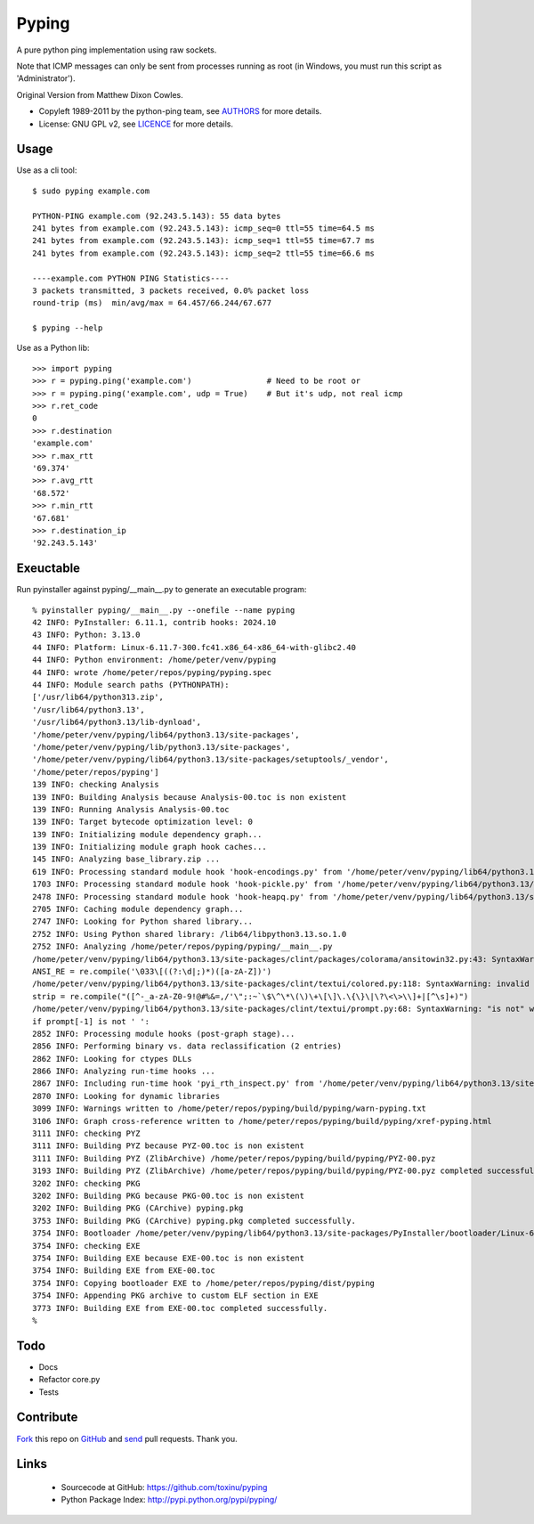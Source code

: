 ======
Pyping
======

A pure python ping implementation using raw sockets.

Note that ICMP messages can only be sent from processes running as root
(in Windows, you must run this script as 'Administrator').

Original Version from Matthew Dixon Cowles.
  
* Copyleft 1989-2011 by the python-ping team, see `AUTHORS <https://raw.github.com/toxinu/pyping/master/AUTHORS>`_ for more details.
* License: GNU GPL v2, see `LICENCE <https://raw.github.com/toxinu/pyping/master/LICENSE>`_ for more details.

Usage
-----
Use as a cli tool::

    $ sudo pyping example.com

    PYTHON-PING example.com (92.243.5.143): 55 data bytes
    241 bytes from example.com (92.243.5.143): icmp_seq=0 ttl=55 time=64.5 ms
    241 bytes from example.com (92.243.5.143): icmp_seq=1 ttl=55 time=67.7 ms
    241 bytes from example.com (92.243.5.143): icmp_seq=2 ttl=55 time=66.6 ms

    ----example.com PYTHON PING Statistics----
    3 packets transmitted, 3 packets received, 0.0% packet loss
    round-trip (ms)  min/avg/max = 64.457/66.244/67.677

    $ pyping --help

Use as a Python lib::

    >>> import pyping
    >>> r = pyping.ping('example.com')                # Need to be root or
    >>> r = pyping.ping('example.com', udp = True)    # But it's udp, not real icmp
    >>> r.ret_code
    0
    >>> r.destination
    'example.com'
    >>> r.max_rtt
    '69.374'
    >>> r.avg_rtt
    '68.572'
    >>> r.min_rtt
    '67.681'
    >>> r.destination_ip
    '92.243.5.143'

Exeuctable
----------

Run pyinstaller against pyping/__main__.py to generate an executable program::

    % pyinstaller pyping/__main__.py --onefile --name pyping
    42 INFO: PyInstaller: 6.11.1, contrib hooks: 2024.10
    43 INFO: Python: 3.13.0
    44 INFO: Platform: Linux-6.11.7-300.fc41.x86_64-x86_64-with-glibc2.40
    44 INFO: Python environment: /home/peter/venv/pyping
    44 INFO: wrote /home/peter/repos/pyping/pyping.spec
    44 INFO: Module search paths (PYTHONPATH):
    ['/usr/lib64/python313.zip',
    '/usr/lib64/python3.13',
    '/usr/lib64/python3.13/lib-dynload',
    '/home/peter/venv/pyping/lib64/python3.13/site-packages',
    '/home/peter/venv/pyping/lib/python3.13/site-packages',
    '/home/peter/venv/pyping/lib64/python3.13/site-packages/setuptools/_vendor',
    '/home/peter/repos/pyping']
    139 INFO: checking Analysis
    139 INFO: Building Analysis because Analysis-00.toc is non existent
    139 INFO: Running Analysis Analysis-00.toc
    139 INFO: Target bytecode optimization level: 0
    139 INFO: Initializing module dependency graph...
    139 INFO: Initializing module graph hook caches...
    145 INFO: Analyzing base_library.zip ...
    619 INFO: Processing standard module hook 'hook-encodings.py' from '/home/peter/venv/pyping/lib64/python3.13/site-packages/PyInstaller/hooks'
    1703 INFO: Processing standard module hook 'hook-pickle.py' from '/home/peter/venv/pyping/lib64/python3.13/site-packages/PyInstaller/hooks'
    2478 INFO: Processing standard module hook 'hook-heapq.py' from '/home/peter/venv/pyping/lib64/python3.13/site-packages/PyInstaller/hooks'
    2705 INFO: Caching module dependency graph...
    2747 INFO: Looking for Python shared library...
    2752 INFO: Using Python shared library: /lib64/libpython3.13.so.1.0
    2752 INFO: Analyzing /home/peter/repos/pyping/pyping/__main__.py
    /home/peter/venv/pyping/lib64/python3.13/site-packages/clint/packages/colorama/ansitowin32.py:43: SyntaxWarning: invalid escape sequence '\['
    ANSI_RE = re.compile('\033\[((?:\d|;)*)([a-zA-Z])')
    /home/peter/venv/pyping/lib64/python3.13/site-packages/clint/textui/colored.py:118: SyntaxWarning: invalid escape sequence '\$'
    strip = re.compile("([^-_a-zA-Z0-9!@#%&=,/'\";:~`\$\^\*\(\)\+\[\]\.\{\}\|\?\<\>\\]+|[^\s]+)")
    /home/peter/venv/pyping/lib64/python3.13/site-packages/clint/textui/prompt.py:68: SyntaxWarning: "is not" with 'str' literal. Did you mean "!="?
    if prompt[-1] is not ' ':
    2852 INFO: Processing module hooks (post-graph stage)...
    2856 INFO: Performing binary vs. data reclassification (2 entries)
    2862 INFO: Looking for ctypes DLLs
    2866 INFO: Analyzing run-time hooks ...
    2867 INFO: Including run-time hook 'pyi_rth_inspect.py' from '/home/peter/venv/pyping/lib64/python3.13/site-packages/PyInstaller/hooks/rthooks'
    2870 INFO: Looking for dynamic libraries
    3099 INFO: Warnings written to /home/peter/repos/pyping/build/pyping/warn-pyping.txt
    3106 INFO: Graph cross-reference written to /home/peter/repos/pyping/build/pyping/xref-pyping.html
    3111 INFO: checking PYZ
    3111 INFO: Building PYZ because PYZ-00.toc is non existent
    3111 INFO: Building PYZ (ZlibArchive) /home/peter/repos/pyping/build/pyping/PYZ-00.pyz
    3193 INFO: Building PYZ (ZlibArchive) /home/peter/repos/pyping/build/pyping/PYZ-00.pyz completed successfully.
    3202 INFO: checking PKG
    3202 INFO: Building PKG because PKG-00.toc is non existent
    3202 INFO: Building PKG (CArchive) pyping.pkg
    3753 INFO: Building PKG (CArchive) pyping.pkg completed successfully.
    3754 INFO: Bootloader /home/peter/venv/pyping/lib64/python3.13/site-packages/PyInstaller/bootloader/Linux-64bit-intel/run
    3754 INFO: checking EXE
    3754 INFO: Building EXE because EXE-00.toc is non existent
    3754 INFO: Building EXE from EXE-00.toc
    3754 INFO: Copying bootloader EXE to /home/peter/repos/pyping/dist/pyping
    3754 INFO: Appending PKG archive to custom ELF section in EXE
    3773 INFO: Building EXE from EXE-00.toc completed successfully.
    % 

Todo
----

- Docs
- Refactor core.py
- Tests

Contribute
----------

`Fork <http://help.github.com/fork-a-repo/>`_ this repo on `GitHub <https://github.com/toxinu/pyping>`_ and `send <http://help.github.com/send-pull-requests>`_ pull requests. Thank you.

Links
-----

 - Sourcecode at GitHub: https://github.com/toxinu/pyping
 - Python Package Index: http://pypi.python.org/pypi/pyping/
